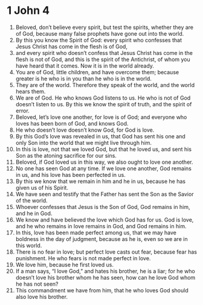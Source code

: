 ﻿
* 1 John 4
1. Beloved, don’t believe every spirit, but test the spirits, whether they are of God, because many false prophets have gone out into the world. 
2. By this you know the Spirit of God: every spirit who confesses that Jesus Christ has come in the flesh is of God, 
3. and every spirit who doesn’t confess that Jesus Christ has come in the flesh is not of God, and this is the spirit of the Antichrist, of whom you have heard that it comes. Now it is in the world already. 
4. You are of God, little children, and have overcome them; because greater is he who is in you than he who is in the world. 
5. They are of the world. Therefore they speak of the world, and the world hears them. 
6. We are of God. He who knows God listens to us. He who is not of God doesn’t listen to us. By this we know the spirit of truth, and the spirit of error. 
7. Beloved, let’s love one another, for love is of God; and everyone who loves has been born of God, and knows God. 
8. He who doesn’t love doesn’t know God, for God is love. 
9. By this God’s love was revealed in us, that God has sent his one and only Son into the world that we might live through him. 
10. In this is love, not that we loved God, but that he loved us, and sent his Son as the atoning sacrifice for our sins. 
11. Beloved, if God loved us in this way, we also ought to love one another. 
12. No one has seen God at any time. If we love one another, God remains in us, and his love has been perfected in us. 
13. By this we know that we remain in him and he in us, because he has given us of his Spirit. 
14. We have seen and testify that the Father has sent the Son as the Savior of the world. 
15. Whoever confesses that Jesus is the Son of God, God remains in him, and he in God. 
16. We know and have believed the love which God has for us. God is love, and he who remains in love remains in God, and God remains in him. 
17. In this, love has been made perfect among us, that we may have boldness in the day of judgment, because as he is, even so we are in this world. 
18. There is no fear in love; but perfect love casts out fear, because fear has punishment. He who fears is not made perfect in love. 
19. We love him, because he first loved us. 
20. If a man says, “I love God,” and hates his brother, he is a liar; for he who doesn’t love his brother whom he has seen, how can he love God whom he has not seen? 
21. This commandment we have from him, that he who loves God should also love his brother. 
